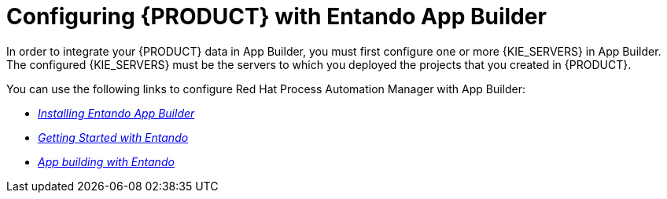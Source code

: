 [id='entando-integrating-proc_{context}']

= Configuring {PRODUCT} with Entando App Builder

In order to integrate your {PRODUCT} data in App Builder, you must first configure one or more {KIE_SERVERS} in App Builder. The configured {KIE_SERVERS} must be the servers to which you deployed the projects that you created in {PRODUCT}.

You can use the following links to configure Red Hat Process Automation Manager with App Builder:

* http://docs.entando.com/#installation[_Installing Entando App Builder_]
* http://docs.entando.com/#getting-started-app-builder[_Getting Started with Entando_]
* http://docs.entando.com/[_App building with Entando_]
